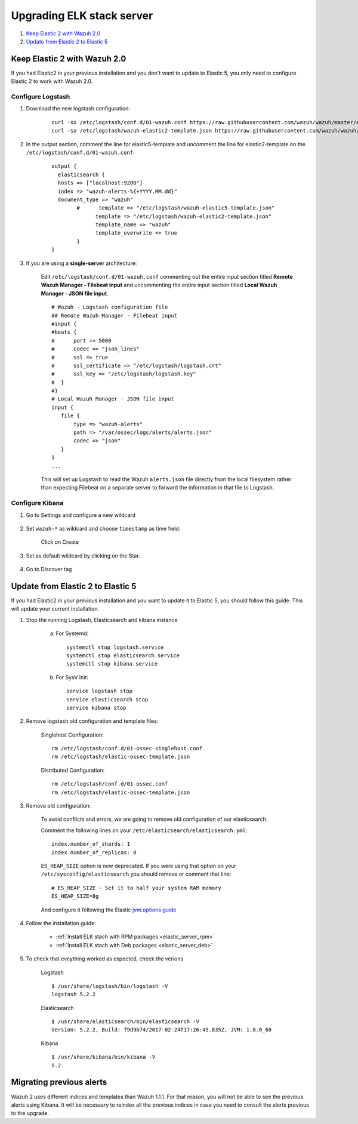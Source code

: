 .. _upgrading_elk:

Upgrading ELK stack server
=====================================

#. `Keep Elastic 2 with Wazuh 2.0`_
#. `Update from Elastic 2 to Elastic 5`_

Keep Elastic 2 with Wazuh 2.0
-----------------------------------------

If you had Elastic2 in your previous installation and you don't want to update to Elastic 5, you only need to configure Elastic 2 to work with Wazuh 2.0.

Configure Logstash
^^^^^^^^^^^^^^^^^^^^^^^^^^^^^^^^^^^^^^^^^^^^^^

#. Download the new logstash configuration:

	 ::

		curl -so /etc/logstash/conf.d/01-wazuh.conf https://raw.githubusercontent.com/wazuh/wazuh/master/extensions/logstash/01-wazuh.conf
		curl -so /etc/logstash/wazuh-elastic2-template.json https://raw.githubusercontent.com/wazuh/wazuh/master/extensions/elasticsearch/wazuh-elastic2-template.json

#. In the output section, comment the line for elastic5-template and uncomment the line for elastic2-template on the ``/etc/logstash/conf.d/01-wazuh.conf``:

		::

			output {
			  elasticsearch {
			  hosts => ["localhost:9200"]
			  index => "wazuh-alerts-%{+YYYY.MM.dd}"
			  document_type => "wazuh"
				#      template => "/etc/logstash/wazuh-elastic5-template.json"
				      template => "/etc/logstash/wazuh-elastic2-template.json"
				      template_name => "wazuh"
				      template_overwrite => true
				}
			}

#. If you are using a **single-server** architecture:

	Edit ``/etc/logstash/conf.d/01-wazuh.conf`` commenting out the entire input section titled **Remote Wazuh Manager - Filebeat input** and uncommenting the entire input section titled **Local Wazuh Manager - JSON file input**.
	::

		# Wazuh - Logstash configuration file
		## Remote Wazuh Manager - Filebeat input
		#input {
		#beats {
		#      port => 5000
		#      codec => "json_lines"
		#      ssl => true
		#      ssl_certificate => "/etc/logstash/logstash.crt"
		#      ssl_key => "/etc/logstash/logstash.key"
		#  }
		#}
		# Local Wazuh Manager - JSON file input
		input {
		   file {
		       type => "wazuh-alerts"
		       path => "/var/ossec/logs/alerts/alerts.json"
		       codec => "json"
		   }
		}
		...

	This will set up Logstash to read the Wazuh ``alerts.json`` file directly from the local filesystem rather than expecting Filebeat on a separate server to forward the information in that file to Logstash.


Configure Kibana
^^^^^^^^^^^^^^^^^^^^^^^^^^^^^^^^^^^^^^^^^^^^^^

#. Go to Settings and configure a new wildcard

	.. image:: ../../images/installation/kibana-elk2-set.png
			:align: center
			:width: 100%

#. Set ``wazuh-*`` as wildcard and choose ``timestamp`` as time field:

	.. image:: ../../images/installation/kibana-elk2.png
			:align: center
			:width: 100%

	Click on Create

#. Set as default wildcard by clicking on the Star.

	.. image:: ../../images/installation/kibana-elk.png
			:align: center
			:width: 100%

#. Go to Discover tag

Update from Elastic 2 to Elastic 5
-----------------------------------------

If you had Elastic2 in your previous installation and you want to update it to Elastic 5, you should follow this guide. This will update your current installation.

#. Stop the running Logstash, Elasticsearch and kibana instance

	a) For Systemd::

		systemctl stop logstash.service
		systemctl stop elasticsearch.service
		systemctl stop kibana.service

	b) For SysV Init::

		service logstash stop
		service elasticsearch stop
		service kibana stop

#. Remove logstash old configuration and template files:

	Singlehost Configuration::

		rm /etc/logstash/conf.d/01-ossec-singlehost.conf
		rm /etc/logstash/elastic-ossec-template.json

	Distributed Configuration::

		rm /etc/logstash/conf.d/01-ossec.conf
		rm /etc/logstash/elastic-ossec-template.json

#. Remove old configuration:

	To avoid conflicts and errors, we are going to remove old configuration of our elasticsearch.

	Comment the following lines on your ``/etc/elasticsearch/elasticsearch.yml``::

		index.number_of_shards: 1
		index.number_of_replicas: 0

	``ES_HEAP_SIZE`` option is now deprecated. If you were using that option on your ``/etc/sysconfig/elasticsearch`` you should remove or comment that line::

		# ES_HEAP_SIZE - Set it to half your system RAM memory
		ES_HEAP_SIZE=8g

	And configure it following the Elastic `jvm.options guide <https://www.elastic.co/guide/en/elasticsearch/reference/master/heap-size.html>`_

#. Follow the installation guide:

	 - :ref:`Install ELK stach with RPM packages <elastic_server_rpm>`
	 - :ref:`Install ELK stach with Deb packages <elastic_server_deb>`

#. To check that eveything worked as expected, check the verions

	Logstash
	::

		$ /usr/share/logstash/bin/logstash -V
		logstash 5.2.2

	Elasticsearch
	::

		$ /usr/share/elasticsearch/bin/elasticsearch -V
		Version: 5.2.2, Build: f9d9b74/2017-02-24T17:26:45.835Z, JVM: 1.8.0_60

	Kibana
	::

		$ /usr/share/kibana/bin/kibana -V
		5.2.

Migrating previous alerts
-----------------------------------------

Wazuh 2 uses different indices and templates than Wazuh 1.1.1. For that reason, you will not be able to see the previous alerts using Kibana. It will be necessary to reindex all the previous indices in case you need to consult the alerts previous to the upgrade.
